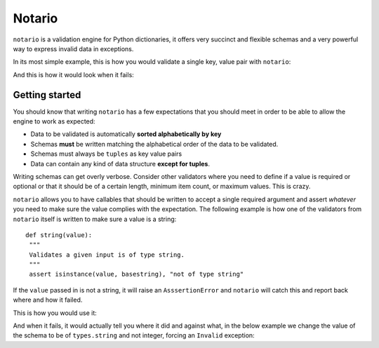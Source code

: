 
Notario
=======
``notario`` is a validation engine for Python dictionaries, it offers very succinct
and flexible schemas and a very powerful way to express invalid data in
exceptions.

In its most simple example, this is how you would validate a single key, value
pair with ``notario``:

.. doctest::

    >>> from notario import validate
    >>> data = {'key': 'value'}
    >>> schema = ('key', 'value')
    >>> validate(data, schema)

And this is how it would look when it fails:

.. doctest::


    >>> from notario import validate
    >>> from notario.exceptions import Invalid
    >>> data = {'foo': 1}
    >>> schema = ('foo', 'bar')
    >>> try:
    ...     validate(data, schema)
    ... except Invalid, e:
    ...     print e
    ...
    -> foo -> 1  did not match bar


Getting started
---------------
You should know that writing ``notario`` has a few expectations that you
should meet in order to be able to allow the engine to work as expected:

* Data to be validated is automatically **sorted alphabetically by key**
* Schemas **must** be written matching the alphabetical order of the data to be
  validated.
* Schemas must always be ``tuples`` as key value pairs
* Data can contain any kind of data structure **except for tuples**.

Writing schemas can get overly verbose. Consider other validators where you
need to define if a value is required or optional or that it should be of
a certain length, minimum item count, or maximum values. This is crazy.

``notario`` allows you to have callables that should be written to accept
a single required argument and assert *whatever* you need to make sure the
value complies with the expectation. The following example is how one of the
validators from ``notario`` itself is written to make sure a value is a
string::

   def string(value):
    """
    Validates a given input is of type string.
    """
    assert isinstance(value, basestring), "not of type string"

If the ``value`` passed in is not a string, it will raise an
``AsssertionError`` and ``notario`` will catch this and report back where and
how it failed.

This is how you would use it:

.. doctest::

    >>> from notario.validators import types
    >>> from notario.exceptions import Invalid
    >>> data = {'foo': 1}
    >>> schema = (types.string, types.integer)
    >>> from notario import validate
    >>> validate(data, schema)

And when it fails, it would actually tell you where it did and against what, in
the below example we change the value of the schema to be of ``types.string``
and not integer, forcing an ``Invalid`` exception:

.. doctest::


    >>> schema = (types.string, types.string)
    >>> try:
    ...     validate(data, schema)
    ... except Invalid, e:
    ...     print e
    ...
    -> foo  did not pass validation against callable: string


